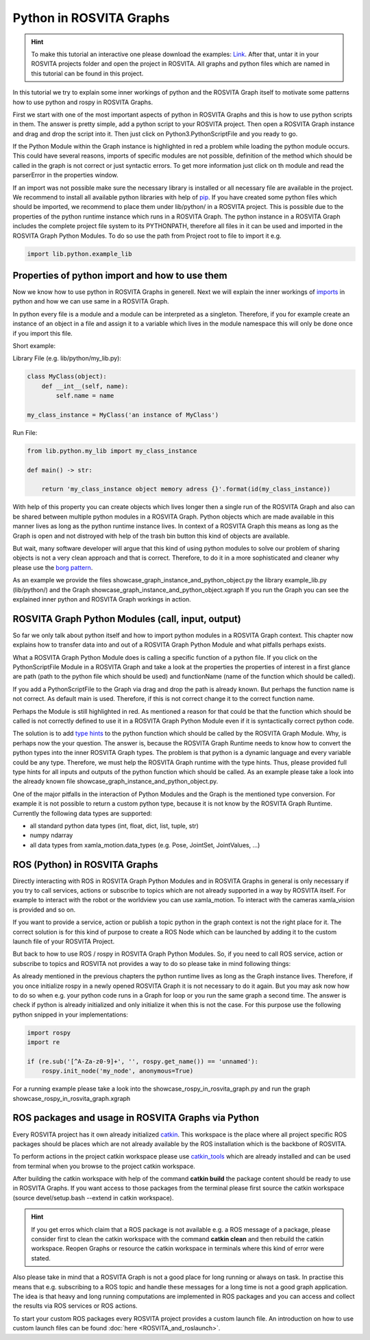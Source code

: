 .. _python_in_graph_label:

*************************
Python in ROSVITA Graphs
*************************

.. hint:: To make this tutorial an interactive one please download the examples: `Link </examples/python_in_rosvita_graph_tutorial.tar>`_. After that, untar it in your ROSVITA projects folder and open the project in ROSVITA. All graphs and python files which are named in this tutorial can be found in this project.

In this tutorial we try to explain some inner workings of python and the ROSVITA Graph
itself to motivate some patterns how to use python and rospy in ROSVITA Graphs.

First we start with one of the most important aspects of python in ROSVITA Graphs and this is how to use python scripts in them. 
The answer is pretty simple, add a python script to your ROSVITA project. 
Then open a ROSVITA Graph instance and drag and drop the script into it. 
Then just click on Python3.PythonScriptFile and you ready to go.

If the Python Module within the Graph instance is highlighted in red a problem while loading
the python module occurs. This could have several reasons, imports of specific modules are not possible, definition of the method which should be called in the graph is not correct or
just syntactic errors. To get more information just click on th module and read the parserError in the properties window.

If an import was not possible make sure the necessary library is installed or all necessary file are available in the project. 
We recommend to install all available python libraries with help of `pip <https://docs.python.org/3/installing/index.html>`_. 
If you have created some python files which should be imported, we recommend to place them under lib/python/ in a ROSVITA project. 
This is possible due to the properties of the python runtime instance which runs in a ROSVITA Graph. 
The python instance in a ROSVITA Graph includes the complete project file system to its PYTHONPATH, therefore all files in it can be used and imported in the ROSVITA Graph Python Modules. 
To do so use the path from Project root to file to import it e.g.

.. code-block:: Python

  import lib.python.example_lib

Properties of python import and how to use them
------------------------------------------------

Now we know how to use python in ROSVITA Graphs in generell. Next we will explain the inner workings of `imports <https://docs.python.org/3/reference/import.html>`_ in python and how we can use same in a ROSVITA Graph.

In python every file is a module and a module can be interpreted as a singleton. Therefore, if you for example create an instance of an object in a file and assign it to a variable which lives in the module namespace this will only be done once if you import this file.

Short example:

Library File (e.g. lib/python/my_lib.py):

.. code-block:: Python

  class MyClass(object):
      def __int__(self, name):
          self.name = name

  my_class_instance = MyClass('an instance of MyClass')

Run File:

.. code-block:: Python

  from lib.python.my_lib import my_class_instance

  def main() -> str:

      return 'my_class_instance object memory adress {}'.format(id(my_class_instance))

With help of this property you can create objects which lives longer then a single run of the ROSVITA Graph and also can be shared between multiple python modules in a ROSVITA Graph.
Python objects which are made available in this manner lives as long as the python runtime instance lives. In context of a ROSVITA Graph this means as long as the Graph is open and not distroyed with help of the trash bin button this kind of objects are available.

But wait, many software developer will argue that this kind of using python modules to solve our problem of sharing objects is not a very clean approach and that is correct. Therefore, to do it in a more sophisticated and cleaner why please use the `borg pattern <https://www.oreilly.com/library/view/python-cookbook/0596001673/ch05s23.html>`_.

As an example we provide the files showcase_graph_instance_and_python_object.py the library
example_lib.py (lib/python/) and the Graph showcase_graph_instance_and_python_object.xgraph
If you run the Graph you can see the explained inner python and ROSVITA Graph workings in action.

ROSVITA Graph Python Modules (call, input, output)
--------------------------------------------------

So far we only talk about python itself and how to import python modules in a ROSVITA Graph context. This chapter now explains how to transfer data into and out of a ROSVITA Graph Python Module and what pitfalls perhaps exists.

What a ROSVITA Graph Python Module does is calling a specific function of a python file. If you click on the PythonScriptFile Module in a ROSVITA Graph and take a look at the
properties the properties of interest in a first glance are path (path to the python file which should be used) and functionName (name of the function which should be called).

If you add a PythonScriptFile to the Graph via drag and drop the path is already known. But perhaps the function name is not correct. As default main is used. Therefore, if this is not correct change it to the correct function name.

Perhaps the Module is still highlighted in red. As mentioned a reason for that could be that the function which should be called is not correctly defined to use it in a ROSVITA Graph Python Module even if it is syntactically correct python code.

The solution is to add `type hints <https://docs.python.org/3/library/typing.html>`_ to the python function which should be called by the ROSVITA Graph Module. Why, is perhaps now the
your question. The answer is, because the ROSVITA Graph Runtime needs to know how to convert
the python types into the inner ROSVITA Graph types. The problem is that python is a dynamic language and every variable could be any type. Therefore, we must help the ROSVITA Graph runtime with the type hints. Thus, please provided full type hints for all inputs and outputs
of the python function which should be called. As an example please take a look into the already known file showcase_graph_instance_and_python_object.py.

One of the major pitfalls in the interaction of Python Modules and the Graph is the mentioned type conversion. For example it is not possible to return a custom python type,
because it is not know by the ROSVITA Graph Runtime. Currently the following data types are supported:

* all standard python data types (int, float, dict, list, tuple, str)
* numpy ndarray
* all data types from xamla_motion.data_types (e.g. Pose, JointSet, JointValues, ...)

ROS (Python) in ROSVITA Graphs
------------------------------

Directly interacting with ROS in ROSVITA Graph Python Modules and in ROSVITA Graphs in general is only necessary if you try to call services, actions or subscribe to topics which are not already supported in a way by ROSVITA itself. For example to interact with the robot or the worldview you can use xamla_motion. To interact with the cameras xamla_vision is provided and so on.

If you want to provide a service, action or publish a topic python in the graph context is
not the right place for it. The correct solution is for this kind of purpose to create a
ROS Node which can be launched by adding it to the custom launch file of your ROSVITA Project.

But back to how to use ROS / rospy in ROSVITA Graph Python Modules. So, if you need to call ROS service, action or subscribe to topics and ROSVITA not provides a way to do so please take in mind following things:

As already mentioned in the previous chapters the python runtime lives as long as the Graph
instance lives. Therefore, if you once initialize rospy in a newly opened ROSVITA Graph it is not necessary to do it again. But you may ask now how to do so when e.g. your python code runs in a Graph for loop or you run the same graph a second time. The answer is check if python is already initialized and only initialize it when this is not the case.
For this purpose use the following python snipped in your implementations:

.. code-block:: Python

  import rospy
  import re

  if (re.sub('[^A-Za-z0-9]+', '', rospy.get_name()) == 'unnamed'):
      rospy.init_node('my_node', anonymous=True)

For a running example please take a look into the showcase_rospy_in_rosvita_graph.py
and run the graph showcase_rospy_in_rosvita_graph.xgraph

ROS packages and usage in ROSVITA Graphs via Python
----------------------------------------------------------

Every ROSVITA project has it own already initialized `catkin <http://wiki.ros.org/catkin/workspaces>`_.
This workspace is the place where all project specific ROS packages should be places which are not
already available by the ROS installation which is the backbone of ROSVITA.

To perform actions in the project catkin workspace please use `catkin_tools <https://catkin-tools.readthedocs.io/en/latest/index.html>`_
which are already installed and can be used from terminal when you browse to the project catkin workspace.

After building the catkin workspace with help of the command **catkin build** the package content should be ready to use in ROSVITA Graphs.
If you want access to those packages from the terminal please first source the catkin workspace (source devel/setup.bash --extend in catkin workspace).

.. hint:: If you get erros which claim that a ROS package is not available e.g. a ROS message of a package, please consider first to clean the catkin workspace with the command **catkin clean** and then rebuild the catkin workspace. Reopen Graphs or resource the catkin workspace in terminals where this kind of error were stated. 

Also please take in mind that a ROSVITA Graph is not a good place for long running or always on task. In practise this means that e.g. subscribing to a ROS topic and handle these messages for 
a long time is not a good graph application. The idea is that heavy and long running computations are implemented in ROS packages and you can access and collect the results via ROS services or
ROS actions. 

To start your custom ROS packages every ROSVITA project provides a custom launch file. An introduction on how to use custom launch files can be found :doc:`here <ROSVITA_and_roslaunch>`. 